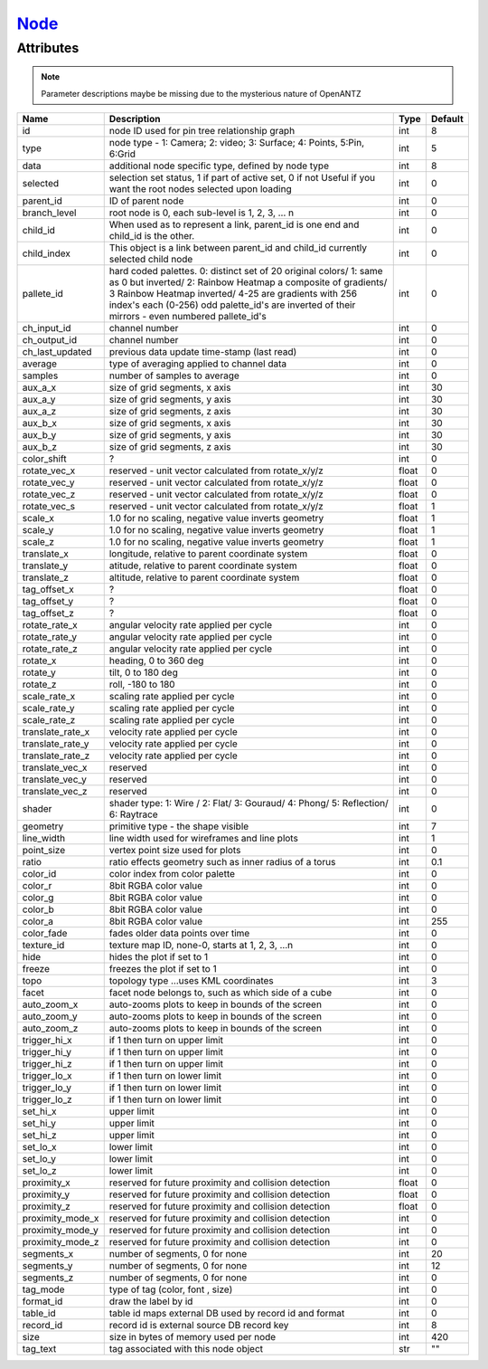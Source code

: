 `Node <node.html>`_
===================
Attributes
----------

.. note::

   Parameter descriptions maybe be missing due to the mysterious nature of OpenANTZ

+------------------+---------------------------------------------------------+----------------------+-----------+
| Name             | Description                                             | Type                 | Default   |
+==================+=========================================================+======================+===========+
| id               | node ID used for pin tree relationship graph            | int                  | 8         |
+------------------+---------------------------------------------------------+----------------------+-----------+
| type             | node type - 1: Camera; 2: video; 3: Surface;            | int                  | 5         |
|                  | 4: Points, 5:Pin, 6:Grid                                |                      |           |
+------------------+---------------------------------------------------------+----------------------+-----------+
| data             | additional node specific type, defined by node type     | int                  | 8         |
+------------------+---------------------------------------------------------+----------------------+-----------+
| selected         | selection set status, 1 if part of active set, 0 if not | int                  | 0         |
|                  | Useful if you want the root nodes selected upon loading |                      |           |
+------------------+---------------------------------------------------------+----------------------+-----------+
| parent_id        | ID of parent node                                       | int                  | 0         |
+------------------+---------------------------------------------------------+----------------------+-----------+
| branch_level     | root node is 0, each sub-level is 1, 2, 3, … n          | int                  | 0         |
+------------------+---------------------------------------------------------+----------------------+-----------+
| child_id         | When used as to represent a link, parent_id is one      | int                  | 0         |
|                  | end and child_id is the other.                          |                      |           |
+------------------+---------------------------------------------------------+----------------------+-----------+
|                  | This object is a link between parent_id and child_id    |                      |           |
| child_index      | currently selected child node                           | int                  | 0         |
+------------------+---------------------------------------------------------+----------------------+-----------+
| pallete_id       | hard coded palettes.                                    | int                  | 0         |
|                  | 0: distinct set of 20 original colors/                  |                      |           |
|                  | 1: same as 0 but inverted/                              |                      |           |
|                  | 2: Rainbow Heatmap a composite of gradients/            |                      |           |
|                  | 3 Rainbow Heatmap inverted/                             |                      |           |
|                  | 4-25 are gradients with 256 index's each (0-256)        |                      |           |
|                  | odd palette_id's are inverted of their mirrors -        |                      |           |
|                  | even numbered pallete_id's                              |                      |           |
+------------------+---------------------------------------------------------+----------------------+-----------+
| ch_input_id      | channel number                                          | int                  | 0         |
+------------------+---------------------------------------------------------+----------------------+-----------+
| ch_output_id     | channel number                                          | int                  | 0         |
+------------------+---------------------------------------------------------+----------------------+-----------+
| ch_last_updated  | previous data update time-stamp (last read)             | int                  | 0         |
+------------------+---------------------------------------------------------+----------------------+-----------+
| average          | type of averaging applied to channel data               | int                  | 0         |
+------------------+---------------------------------------------------------+----------------------+-----------+
| samples          | number of samples to average                            | int                  | 0         |
+------------------+---------------------------------------------------------+----------------------+-----------+
| aux_a_x          | size of grid segments, x axis                           | int                  | 30        |
+------------------+---------------------------------------------------------+----------------------+-----------+
| aux_a_y          | size of grid segments, y axis                           | int                  | 30        |
+------------------+---------------------------------------------------------+----------------------+-----------+
| aux_a_z          | size of grid segments, z axis                           | int                  | 30        |
+------------------+---------------------------------------------------------+----------------------+-----------+
| aux_b_x          | size of grid segments, x axis                           | int                  | 30        |
+------------------+---------------------------------------------------------+----------------------+-----------+
| aux_b_y          | size of grid segments, y axis                           | int                  | 30        |
+------------------+---------------------------------------------------------+----------------------+-----------+
| aux_b_z          | size of grid segments, z axis                           | int                  | 30        |
+------------------+---------------------------------------------------------+----------------------+-----------+
| color_shift      | ?                                                       | int                  | 0         |
+------------------+---------------------------------------------------------+----------------------+-----------+
| rotate_vec_x     | reserved - unit vector calculated from rotate_x/y/z     | float                | 0         |
+------------------+---------------------------------------------------------+----------------------+-----------+
| rotate_vec_y     | reserved - unit vector calculated from rotate_x/y/z     | float                | 0         |
+------------------+---------------------------------------------------------+----------------------+-----------+
| rotate_vec_z     | reserved - unit vector calculated from rotate_x/y/z     | float                | 0         |
+------------------+---------------------------------------------------------+----------------------+-----------+
| rotate_vec_s     | reserved - unit vector calculated from rotate_x/y/z     | float                | 1         |
+------------------+---------------------------------------------------------+----------------------+-----------+
| scale_x          | 1.0 for no scaling, negative value inverts geometry     | float                | 1         |
+------------------+---------------------------------------------------------+----------------------+-----------+
| scale_y          | 1.0 for no scaling, negative value inverts geometry     | float                | 1         |
+------------------+---------------------------------------------------------+----------------------+-----------+
| scale_z          | 1.0 for no scaling, negative value inverts geometry     | float                | 1         |
+------------------+---------------------------------------------------------+----------------------+-----------+
| translate_x      | longitude, relative to parent coordinate system         | float                | 0         |
+------------------+---------------------------------------------------------+----------------------+-----------+
| translate_y      | atitude, relative to parent coordinate system           | float                | 0         |
+------------------+---------------------------------------------------------+----------------------+-----------+
| translate_z      | altitude, relative to parent coordinate system          | float                | 0         |
+------------------+---------------------------------------------------------+----------------------+-----------+
| tag_offset_x     | ?                                                       | float                | 0         |
+------------------+---------------------------------------------------------+----------------------+-----------+
| tag_offset_y     | ?                                                       | float                | 0         |
+------------------+---------------------------------------------------------+----------------------+-----------+
| tag_offset_z     | ?                                                       | float                | 0         |
+------------------+---------------------------------------------------------+----------------------+-----------+
| rotate_rate_x    | angular velocity rate applied per cycle                 | int                  | 0         |
+------------------+---------------------------------------------------------+----------------------+-----------+
| rotate_rate_y    | angular velocity rate applied per cycle                 | int                  | 0         |
+------------------+---------------------------------------------------------+----------------------+-----------+
| rotate_rate_z    | angular velocity rate applied per cycle                 | int                  | 0         |
+------------------+---------------------------------------------------------+----------------------+-----------+
| rotate_x         | heading, 0 to 360 deg                                   | int                  | 0         |
+------------------+---------------------------------------------------------+----------------------+-----------+
| rotate_y         | tilt, 0 to 180 deg                                      | int                  | 0         |
+------------------+---------------------------------------------------------+----------------------+-----------+
| rotate_z         | roll, -180 to 180                                       | int                  | 0         |
+------------------+---------------------------------------------------------+----------------------+-----------+
| scale_rate_x     | scaling rate applied per cycle                          | int                  | 0         |
+------------------+---------------------------------------------------------+----------------------+-----------+
| scale_rate_y     | scaling rate applied per cycle                          | int                  | 0         |
+------------------+---------------------------------------------------------+----------------------+-----------+
| scale_rate_z     | scaling rate applied per cycle                          | int                  | 0         |
+------------------+---------------------------------------------------------+----------------------+-----------+
| translate_rate_x | velocity rate applied per cycle                         | int                  | 0         |
+------------------+---------------------------------------------------------+----------------------+-----------+
| translate_rate_y | velocity rate applied per cycle                         | int                  | 0         |
+------------------+---------------------------------------------------------+----------------------+-----------+
| translate_rate_z | velocity rate applied per cycle                         | int                  | 0         |
+------------------+---------------------------------------------------------+----------------------+-----------+
| translate_vec_x  | reserved                                                | int                  | 0         |
+------------------+---------------------------------------------------------+----------------------+-----------+
| translate_vec_y  | reserved                                                | int                  | 0         |
+------------------+---------------------------------------------------------+----------------------+-----------+
| translate_vec_z  | reserved                                                | int                  | 0         |
+------------------+---------------------------------------------------------+----------------------+-----------+
| shader           | shader type: 1: Wire / 2: Flat/ 3: Gouraud/ 4:          | int                  | 0         |
|                  | Phong/ 5: Reflection/ 6: Raytrace                       |                      |           |
+------------------+---------------------------------------------------------+----------------------+-----------+
| geometry         | primitive type - the shape visible                      | int                  | 7         |
+------------------+---------------------------------------------------------+----------------------+-----------+
| line_width       | line width used for wireframes and line plots           | int                  | 1         |
+------------------+---------------------------------------------------------+----------------------+-----------+
| point_size       | vertex point size used for plots                        | int                  | 0         |
+------------------+---------------------------------------------------------+----------------------+-----------+
| ratio            | ratio effects geometry such as inner radius of a torus  | int                  | 0.1       |
+------------------+---------------------------------------------------------+----------------------+-----------+
| color_id         | color index from color palette                          | int                  | 0         |
+------------------+---------------------------------------------------------+----------------------+-----------+
| color_r          | 8bit RGBA color value                                   | int                  | 0         |
+------------------+---------------------------------------------------------+----------------------+-----------+
| color_g          | 8bit RGBA color value                                   | int                  | 0         |
+------------------+---------------------------------------------------------+----------------------+-----------+
| color_b          | 8bit RGBA color value                                   | int                  | 0         |
+------------------+---------------------------------------------------------+----------------------+-----------+
| color_a          | 8bit RGBA color value                                   | int                  | 255       |
+------------------+---------------------------------------------------------+----------------------+-----------+
| color_fade       | fades older data points over time                       | int                  | 0         |
+------------------+---------------------------------------------------------+----------------------+-----------+
| texture_id       | texture map ID, none-0, starts at 1, 2, 3, …n           | int                  | 0         |
+------------------+---------------------------------------------------------+----------------------+-----------+
| hide             | hides the plot if set to 1                              | int                  | 0         |
+------------------+---------------------------------------------------------+----------------------+-----------+
| freeze           | freezes the plot if set to 1                            | int                  | 0         |
+------------------+---------------------------------------------------------+----------------------+-----------+
| topo             | topology type …uses KML coordinates                     | int                  | 3         |
+------------------+---------------------------------------------------------+----------------------+-----------+
| facet            | facet node belongs to, such as which side of a cube     | int                  | 0         |
+------------------+---------------------------------------------------------+----------------------+-----------+
| auto_zoom_x      | auto-zooms plots to keep in bounds of the screen        | int                  | 0         |
+------------------+---------------------------------------------------------+----------------------+-----------+
| auto_zoom_y      | auto-zooms plots to keep in bounds of the screen        | int                  | 0         |
+------------------+---------------------------------------------------------+----------------------+-----------+
| auto_zoom_z      | auto-zooms plots to keep in bounds of the screen        | int                  | 0         |
+------------------+---------------------------------------------------------+----------------------+-----------+
| trigger_hi_x     | if 1 then turn on upper limit                           | int                  | 0         |
+------------------+---------------------------------------------------------+----------------------+-----------+
| trigger_hi_y     | if 1 then turn on upper limit                           | int                  | 0         |
+------------------+---------------------------------------------------------+----------------------+-----------+
| trigger_hi_z     | if 1 then turn on upper limit                           | int                  | 0         |
+------------------+---------------------------------------------------------+----------------------+-----------+
| trigger_lo_x     | if 1 then turn on lower limit                           | int                  | 0         |
+------------------+---------------------------------------------------------+----------------------+-----------+
| trigger_lo_y     | if 1 then turn on lower limit                           | int                  | 0         |
+------------------+---------------------------------------------------------+----------------------+-----------+
| trigger_lo_z     | if 1 then turn on lower limit                           | int                  | 0         |
+------------------+---------------------------------------------------------+----------------------+-----------+
| set_hi_x         | upper limit                                             | int                  | 0         |
+------------------+---------------------------------------------------------+----------------------+-----------+
| set_hi_y         | upper limit                                             | int                  | 0         |
+------------------+---------------------------------------------------------+----------------------+-----------+
| set_hi_z         | upper limit                                             | int                  | 0         |
+------------------+---------------------------------------------------------+----------------------+-----------+
| set_lo_x         | lower limit                                             | int                  | 0         |
+------------------+---------------------------------------------------------+----------------------+-----------+
| set_lo_y         | lower limit                                             | int                  | 0         |
+------------------+---------------------------------------------------------+----------------------+-----------+
| set_lo_z         | lower limit                                             | int                  | 0         |
+------------------+---------------------------------------------------------+----------------------+-----------+
| proximity_x      | reserved for future proximity and collision detection   | float                | 0         |
+------------------+---------------------------------------------------------+----------------------+-----------+
| proximity_y      | reserved for future proximity and collision detection   | float                | 0         |
+------------------+---------------------------------------------------------+----------------------+-----------+
| proximity_z      | reserved for future proximity and collision detection   | float                | 0         |
+------------------+---------------------------------------------------------+----------------------+-----------+
| proximity_mode_x | reserved for future proximity and collision detection   | int                  | 0         |
+------------------+---------------------------------------------------------+----------------------+-----------+
| proximity_mode_y | reserved for future proximity and collision detection   | int                  | 0         |
+------------------+---------------------------------------------------------+----------------------+-----------+
| proximity_mode_z | reserved for future proximity and collision detection   | int                  | 0         |
+------------------+---------------------------------------------------------+----------------------+-----------+
| segments_x       | number of segments, 0 for none                          | int                  | 20        |
+------------------+---------------------------------------------------------+----------------------+-----------+
| segments_y       | number of segments, 0 for none                          | int                  | 12        |
+------------------+---------------------------------------------------------+----------------------+-----------+
| segments_z       | number of segments, 0 for none                          | int                  | 0         |
+------------------+---------------------------------------------------------+----------------------+-----------+
| tag_mode         | type of tag (color, font , size)                        | int                  | 0         |
+------------------+---------------------------------------------------------+----------------------+-----------+
| format_id        | draw the label by id                                    | int                  | 0         |
+------------------+---------------------------------------------------------+----------------------+-----------+
| table_id         | table id maps external DB used by record id and format  | int                  | 0         |
+------------------+---------------------------------------------------------+----------------------+-----------+
| record_id        | record id is external source DB record key              | int                  | 8         |
+------------------+---------------------------------------------------------+----------------------+-----------+
| size             | size in bytes of memory used per node                   | int                  | 420       |
+------------------+---------------------------------------------------------+----------------------+-----------+
| tag_text         | tag associated with this node object                    | str                  | ""        |
+------------------+---------------------------------------------------------+----------------------+-----------+

